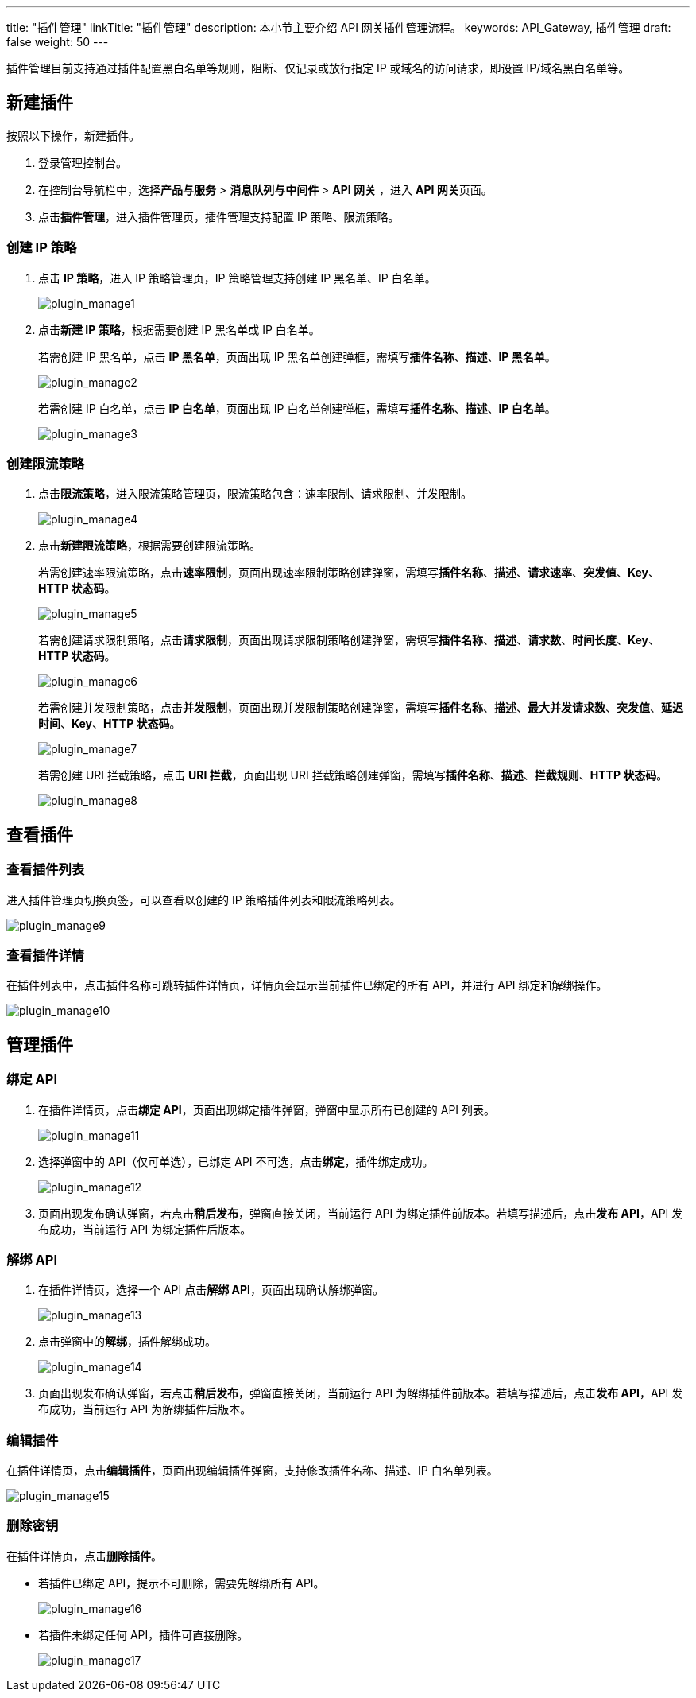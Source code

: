 ---
title: "插件管理"
linkTitle: "插件管理"
description: 本小节主要介绍 API 网关插件管理流程。 
keywords: API_Gateway, 插件管理
draft: false
weight: 50
---

插件管理目前支持通过插件配置黑白名单等规则，阻断、仅记录或放行指定 IP 或域名的访问请求，即设置 IP/域名黑白名单等。

== 新建插件

按照以下操作，新建插件。

. 登录管理控制台。
. 在控制台导航栏中，选择**产品与服务** > *消息队列与中间件* > *API 网关* ，进入 **API 网关**页面。
. 点击**插件管理**，进入插件管理页，插件管理支持配置 IP 策略、限流策略。

=== 创建 IP 策略

. 点击 *IP 策略*，进入 IP 策略管理页，IP 策略管理支持创建 IP 黑名单、IP 白名单。
+
image::/images/cloud_service/middware/api_gateway/plugin_manage1.png[plugin_manage1]

. 点击**新建 IP 策略**，根据需要创建 IP 黑名单或 IP 白名单。
+
若需创建 IP 黑名单，点击 **IP 黑名单**，页面出现 IP 黑名单创建弹框，需填写**插件名称**、*描述*、*IP 黑名单*。
+
image::/images/cloud_service/middware/api_gateway/plugin_manage2.png[plugin_manage2]
+
若需创建 IP 白名单，点击 **IP 白名单**，页面出现 IP 白名单创建弹框，需填写**插件名称**、*描述*、*IP 白名单*。
+
image::/images/cloud_service/middware/api_gateway/plugin_manage3.png[plugin_manage3]

=== 创建限流策略

. 点击**限流策略**，进入限流策略管理页，限流策略包含：速率限制、请求限制、并发限制。
+
image::/images/cloud_service/middware/api_gateway/plugin_manage4.png[plugin_manage4]

. 点击**新建限流策略**，根据需要创建限流策略。
+
若需创建速率限流策略，点击**速率限制**，页面出现速率限制策略创建弹窗，需填写**插件名称**、*描述*、*请求速率*、*突发值*、*Key*、*HTTP 状态码*。
+
image::/images/cloud_service/middware/api_gateway/plugin_manage5.png[plugin_manage5]
+
若需创建请求限制策略，点击**请求限制**，页面出现请求限制策略创建弹窗，需填写**插件名称**、*描述*、*请求数*、*时间长度*、*Key*、*HTTP 状态码*。
+
image::/images/cloud_service/middware/api_gateway/plugin_manage6.png[plugin_manage6]
+
若需创建并发限制策略，点击**并发限制**，页面出现并发限制策略创建弹窗，需填写**插件名称**、*描述*、*最大并发请求数*、*突发值*、*延迟时间*、*Key*、*HTTP 状态码*。
+
image::/images/cloud_service/middware/api_gateway/plugin_manage7.png[plugin_manage7]
+
若需创建 URI 拦截策略，点击 **URI 拦截**，页面出现 URI 拦截策略创建弹窗，需填写**插件名称**、*描述*、*拦截规则*、*HTTP 状态码*。
+
image::/images/cloud_service/middware/api_gateway/plugin_manage8.png[plugin_manage8]

== 查看插件

=== 查看插件列表

进入插件管理页切换页签，可以查看以创建的 IP 策略插件列表和限流策略列表。

image::/images/cloud_service/middware/api_gateway/plugin_manage9.png[plugin_manage9]

=== 查看插件详情

在插件列表中，点击插件名称可跳转插件详情页，详情页会显示当前插件已绑定的所有 API，并进行 API 绑定和解绑操作。

image::/images/cloud_service/middware/api_gateway/plugin_manage10.png[plugin_manage10]

== 管理插件

=== 绑定 API

. 在插件详情页，点击**绑定 API**，页面出现绑定插件弹窗，弹窗中显示所有已创建的 API 列表。
+
image::/images/cloud_service/middware/api_gateway/plugin_manage11.png[plugin_manage11]

. 选择弹窗中的 API（仅可单选），已绑定 API 不可选，点击**绑定**，插件绑定成功。
+
image::/images/cloud_service/middware/api_gateway/plugin_manage12.png[plugin_manage12]

. 页面出现发布确认弹窗，若点击**稍后发布**，弹窗直接关闭，当前运行 API 为绑定插件前版本。若填写描述后，点击**发布 API**，API 发布成功，当前运行 API 为绑定插件后版本。

=== 解绑 API

. 在插件详情页，选择一个 API 点击**解绑 API**，页面出现确认解绑弹窗。
+
image::/images/cloud_service/middware/api_gateway/plugin_manage13.png[plugin_manage13]

. 点击弹窗中的**解绑**，插件解绑成功。
+
image::/images/cloud_service/middware/api_gateway/plugin_manage14.png[plugin_manage14]

. 页面出现发布确认弹窗，若点击**稍后发布**，弹窗直接关闭，当前运行 API 为解绑插件前版本。若填写描述后，点击**发布 API**，API 发布成功，当前运行 API 为解绑插件后版本。

=== 编辑插件

在插件详情页，点击**编辑插件**，页面出现编辑插件弹窗，支持修改插件名称、描述、IP 白名单列表。

image::/images/cloud_service/middware/api_gateway/plugin_manage15.png[plugin_manage15]

=== 删除密钥

在插件详情页，点击**删除插件**。

* 若插件已绑定 API，提示不可删除，需要先解绑所有 API。
+
image::/images/cloud_service/middware/api_gateway/plugin_manage16.png[plugin_manage16]

* 若插件未绑定任何 API，插件可直接删除。
+
image::/images/cloud_service/middware/api_gateway/plugin_manage17.png[plugin_manage17]
